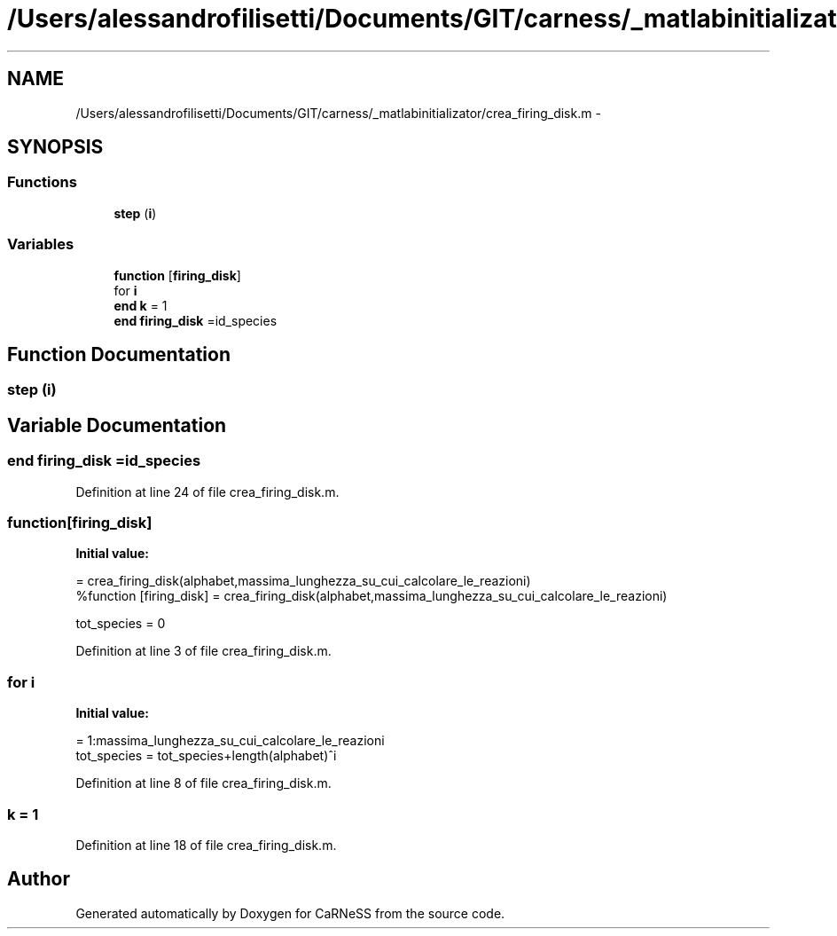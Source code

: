 .TH "/Users/alessandrofilisetti/Documents/GIT/carness/_matlabinitializator/crea_firing_disk.m" 3 "Tue Dec 10 2013" "Version 4.8 (20131210.63)" "CaRNeSS" \" -*- nroff -*-
.ad l
.nh
.SH NAME
/Users/alessandrofilisetti/Documents/GIT/carness/_matlabinitializator/crea_firing_disk.m \- 
.SH SYNOPSIS
.br
.PP
.SS "Functions"

.in +1c
.ti -1c
.RI "\fBstep\fP (\fBi\fP)"
.br
.in -1c
.SS "Variables"

.in +1c
.ti -1c
.RI "\fBfunction\fP [\fBfiring_disk\fP]"
.br
.ti -1c
.RI "for \fBi\fP"
.br
.ti -1c
.RI "\fBend\fP \fBk\fP = 1"
.br
.ti -1c
.RI "\fBend\fP \fBfiring_disk\fP =id_species"
.br
.in -1c
.SH "Function Documentation"
.PP 
.SS "step (\fBi\fP)"

.SH "Variable Documentation"
.PP 
.SS "\fBend\fP firing_disk =id_species"

.PP
Definition at line 24 of file crea_firing_disk\&.m\&.
.SS "function[\fBfiring_disk\fP]"
\fBInitial value:\fP
.PP
.nf
= crea_firing_disk(alphabet,massima_lunghezza_su_cui_calcolare_le_reazioni)
%function [firing_disk] = crea_firing_disk(alphabet,massima_lunghezza_su_cui_calcolare_le_reazioni)

tot_species = 0
.fi
.PP
Definition at line 3 of file crea_firing_disk\&.m\&.
.SS "for i"
\fBInitial value:\fP
.PP
.nf
= 1:massima_lunghezza_su_cui_calcolare_le_reazioni
    tot_species = tot_species+length(alphabet)^i
.fi
.PP
Definition at line 8 of file crea_firing_disk\&.m\&.
.SS "k = 1"

.PP
Definition at line 18 of file crea_firing_disk\&.m\&.
.SH "Author"
.PP 
Generated automatically by Doxygen for CaRNeSS from the source code\&.
